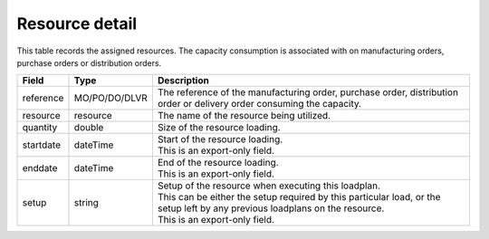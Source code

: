 ===============
Resource detail
===============

This table records the assigned resources. The capacity consumption is associated with
on manufacturing orders, purchase orders or distribution orders.

================ ================= ===========================================================
Field            Type              Description
================ ================= ===========================================================
reference        MO/PO/DO/DLVR     The reference of the manufacturing order, purchase order,
                                   distribution order or delivery order consuming the capacity.
resource         resource          The name of the resource being utilized.
quantity         double            Size of the resource loading.
startdate        dateTime          | Start of the resource loading.
                                   | This is an export-only field.
enddate          dateTime          | End of the resource loading.
                                   | This is an export-only field.
setup            string            | Setup of the resource when executing this loadplan.
                                   | This can be either the setup required by this particular
                                     load, or the setup left by any previous loadplans on the
                                     resource.
                                   | This is an export-only field.
================ ================= ===========================================================
